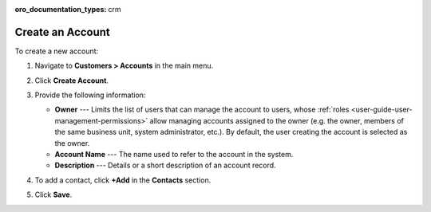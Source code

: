 :oro_documentation_types: crm

.. _user-guide-accounts-create:

Create an Account
=================

To create a new account:

1. Navigate to **Customers > Accounts** in the main menu.
2. Click **Create Account**.

   .. image:: /user/img/customers/accounts/accounts_create.png
      :alt: Create an account

3. Provide the following information:

   * **Owner** --- Limits the list of users that can manage the account to users, whose :ref:`roles <user-guide-user-management-permissions>` allow managing accounts assigned to the owner (e.g. the owner, members of the same business unit, system administrator, etc.). By default, the user creating the account is selected as the owner.
   * **Account Name** --- The name used to refer to the account in the system.
   * **Description** --- Details or a short description of an account record.

4. To add a contact, click **+Add** in the **Contacts** section.

.. If you need to record and process any other details of accounts, :ref:`custom fields <doc-entity-fields-create>` can be created. Their values will be displayed in the **Additional** section. Please, refer to your administrator for assistance.

5. Click **Save**.